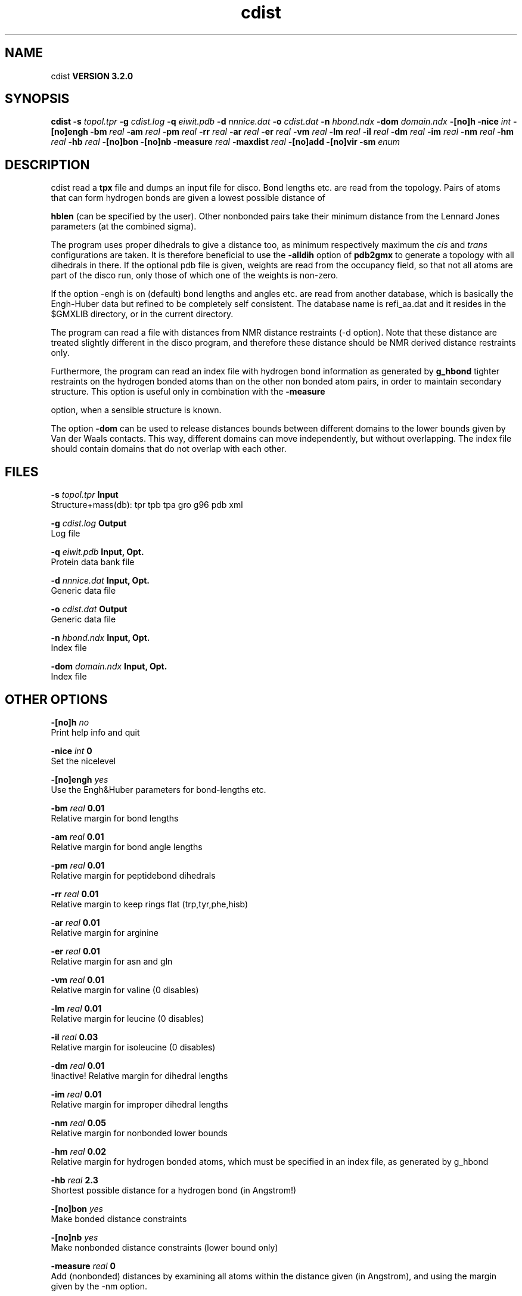 .TH cdist 1 "Sun 25 Jan 2004"
.SH NAME
cdist
.B VERSION 3.2.0
.SH SYNOPSIS
\f3cdist\fP
.BI "-s" " topol.tpr "
.BI "-g" " cdist.log "
.BI "-q" " eiwit.pdb "
.BI "-d" " nnnice.dat "
.BI "-o" " cdist.dat "
.BI "-n" " hbond.ndx "
.BI "-dom" " domain.ndx "
.BI "-[no]h" ""
.BI "-nice" " int "
.BI "-[no]engh" ""
.BI "-bm" " real "
.BI "-am" " real "
.BI "-pm" " real "
.BI "-rr" " real "
.BI "-ar" " real "
.BI "-er" " real "
.BI "-vm" " real "
.BI "-lm" " real "
.BI "-il" " real "
.BI "-dm" " real "
.BI "-im" " real "
.BI "-nm" " real "
.BI "-hm" " real "
.BI "-hb" " real "
.BI "-[no]bon" ""
.BI "-[no]nb" ""
.BI "-measure" " real "
.BI "-maxdist" " real "
.BI "-[no]add" ""
.BI "-[no]vir" ""
.BI "-sm" " enum "
.SH DESCRIPTION
cdist read a 
.B tpx
file and dumps an input file for disco.
Bond lengths etc. are read from the topology. Pairs of atoms that can
form hydrogen bonds are given a lowest possible distance of

.B hblen
(can be specified by the user). Other nonbonded pairs
take their minimum distance from the Lennard Jones parameters
(at the combined sigma).


The program uses proper dihedrals to give a distance too, as minimum
respectively maximum the 
.I cis
and 
.I trans
configurations
are taken. It is therefore beneficial to use the 
.B -alldih
option
of 
.B pdb2gmx
to generate a topology with all dihedrals in there.
If the optional pdb file is given, weights are read from the occupancy
field, so that
not all atoms are part of the disco run, only those of which one of the
weights is non-zero.


If the option -engh is on (default) bond lengths and angles etc. are
read from another database, which is basically the Engh-Huber data
but refined to be completely self consistent. The database name is
refi_aa.dat and it resides in the $GMXLIB directory, or in the current
directory.


The program can read a file with distances from NMR distance restraints
(-d option). Note that these distance are treated slightly different
in the disco program, and therefore these distance should be NMR
derived distance restraints only.


Furthermore, the program can read an index file with hydrogen bond
information as generated by 
.B g_hbond
. This is then used to set
tighter restraints on the hydrogen bonded atoms than on the other
non bonded atom pairs, in order to maintain secondary structure.
This option is useful only in combination with the 
.B -measure

option, when a sensible structure is known.


The option 
.B -dom
can be used to release distances bounds between
different domains to the lower bounds given by Van der Waals contacts.
This way, different domains can move independently, but without
overlapping. The index file should contain domains that do not overlap
with each other.
.SH FILES
.BI "-s" " topol.tpr" 
.B Input
 Structure+mass(db): tpr tpb tpa gro g96 pdb xml 

.BI "-g" " cdist.log" 
.B Output
 Log file 

.BI "-q" " eiwit.pdb" 
.B Input, Opt.
 Protein data bank file 

.BI "-d" " nnnice.dat" 
.B Input, Opt.
 Generic data file 

.BI "-o" " cdist.dat" 
.B Output
 Generic data file 

.BI "-n" " hbond.ndx" 
.B Input, Opt.
 Index file 

.BI "-dom" " domain.ndx" 
.B Input, Opt.
 Index file 

.SH OTHER OPTIONS
.BI "-[no]h"  "    no"
 Print help info and quit

.BI "-nice"  " int" " 0" 
 Set the nicelevel

.BI "-[no]engh"  "   yes"
 Use the Engh&Huber parameters for bond-lengths etc.

.BI "-bm"  " real" "   0.01" 
 Relative margin for bond lengths

.BI "-am"  " real" "   0.01" 
 Relative margin for bond angle lengths

.BI "-pm"  " real" "   0.01" 
 Relative margin for peptidebond dihedrals

.BI "-rr"  " real" "   0.01" 
 Relative margin to keep rings flat (trp,tyr,phe,hisb)

.BI "-ar"  " real" "   0.01" 
 Relative margin for arginine

.BI "-er"  " real" "   0.01" 
 Relative margin for asn and gln

.BI "-vm"  " real" "   0.01" 
 Relative margin for valine (0 disables)

.BI "-lm"  " real" "   0.01" 
 Relative margin for leucine (0 disables)

.BI "-il"  " real" "   0.03" 
 Relative margin for isoleucine (0 disables)

.BI "-dm"  " real" "   0.01" 
 !inactive! Relative margin for dihedral lengths

.BI "-im"  " real" "   0.01" 
 Relative margin for improper dihedral lengths

.BI "-nm"  " real" "   0.05" 
 Relative margin for nonbonded lower bounds

.BI "-hm"  " real" "   0.02" 
 Relative margin for hydrogen bonded atoms, which must be specified in an index file, as generated by g_hbond

.BI "-hb"  " real" "    2.3" 
 Shortest possible distance for a hydrogen bond (in Angstrom!)

.BI "-[no]bon"  "   yes"
 Make bonded distance constraints

.BI "-[no]nb"  "   yes"
 Make nonbonded distance constraints (lower bound only) 

.BI "-measure"  " real" "      0" 
 Add (nonbonded) distances by examining all atoms within the distance given (in Angstrom), and using the margin given by the -nm option.

.BI "-maxdist"  " real" "      0" 
 Maximum distance between any pair of atoms

.BI "-[no]add"  "    no"
 Write restraints in format of additional restraints for disco

.BI "-[no]vir"  "    no"
 Use virtual particles

.BI "-sm"  " enum" " none" 
 Smoothing: none, tri (Using triangle inequality), or tetra (Partial tetrangle inequaliy): 
.B none
, 
.B tri
or 
.B tetra


